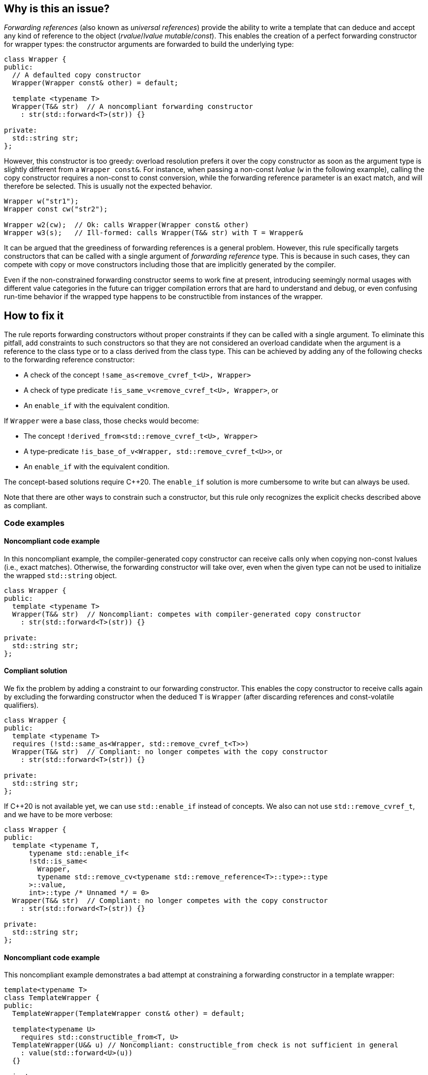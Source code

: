 == Why is this an issue?

_Forwarding references_ (also known as _universal references_) provide the ability to write a template that can deduce and accept any kind of reference to the object (_rvalue_/_lvalue_ _mutable_/_const_).
This enables the creation of a perfect forwarding constructor for wrapper types: the constructor arguments are forwarded to build the underlying type:
[source,cpp]
----
class Wrapper {
public:
  // A defaulted copy constructor
  Wrapper(Wrapper const& other) = default;

  template <typename T>
  Wrapper(T&& str)  // A noncompliant forwarding constructor
    : str(std::forward<T>(str)) {}

private:
  std::string str;
};
----

However, this constructor is too greedy: overload resolution prefers it over the copy constructor as soon as the argument type is slightly different from a `Wrapper const&`.
For instance, when passing a non-const _lvalue_ (`w` in the following example), calling the copy constructor requires a non-const to const conversion, while the forwarding reference parameter is an exact match,
and will therefore be selected. This is usually not the expected behavior.

[source,cpp]
----
Wrapper w("str1");
Wrapper const cw("str2");

Wrapper w2(cw);  // Ok: calls Wrapper(Wrapper const& other)
Wrapper w3(s);   // Ill-formed: calls Wrapper(T&& str) with T = Wrapper&
----

It can be argued that the greediness of forwarding references is a general problem. However, this rule specifically targets constructors
that can be called with a single argument of _forwarding reference_ type. This is because in such cases, they can compete with copy or move
constructors including those that are implicitly generated by the compiler.

Even if the non-constrained forwarding constructor seems to work fine at present, introducing seemingly normal usages with different value
categories in the future can trigger compilation errors that are hard to understand and debug, or even confusing run-time behavior if the
wrapped type happens to be constructible from instances of the wrapper.

== How to fix it

The rule reports forwarding constructors without proper constraints if they can be called with a single argument.
To eliminate this pitfall, add constraints to such constructors so that they are not considered an overload candidate when the argument is a reference to the class type
or to a class derived from the class type. This can be achieved by adding any of the following checks to the forwarding reference constructor:

* A check of the concept `!same_as<remove_cvref_t<U>, Wrapper>`
* A check of type predicate  `!is_same_v<remove_cvref_t<U>, Wrapper>`, or
* An `enable_if` with the equivalent condition.

If `Wrapper` were a base class, those checks would become:

* The concept `!derived_from<std::remove_cvref_t<U>, Wrapper>`
* A type-predicate `!is_base_of_v<Wrapper, std::remove_cvref_t<U>>`, or
* An `enable_if` with the equivalent condition.

The concept-based solutions require {cpp}20. The `enable_if` solution is more cumbersome to write but can always be used.

Note that there are other ways to constrain such a constructor, but this rule only recognizes the explicit checks described above as compliant.

=== Code examples

==== Noncompliant code example

In this noncompliant example, the compiler-generated copy constructor can receive calls only when copying non-const lvalues (i.e., exact
matches). Otherwise, the forwarding constructor will take over, even when the given type can not be used to initialize the wrapped
`std::string` object.

// No diff-ids because the first example has two compliant solutions. The rest were also left out for consistency.
[source,cpp]
----
class Wrapper {
public:
  template <typename T>
  Wrapper(T&& str)  // Noncompliant: competes with compiler-generated copy constructor
    : str(std::forward<T>(str)) {}

private:
  std::string str;
};
----

==== Compliant solution

We fix the problem by adding a constraint to our forwarding constructor. This enables the copy constructor to receive calls again by
excluding the forwarding constructor when the deduced `T` is `Wrapper` (after discarding references and const-volatile qualifiers).

[source,cpp]
----
class Wrapper {
public:
  template <typename T>
  requires (!std::same_as<Wrapper, std::remove_cvref_t<T>>)
  Wrapper(T&& str)  // Compliant: no longer competes with the copy constructor
    : str(std::forward<T>(str)) {}

private:
  std::string str;
};
----

If {cpp}20 is not available yet, we can use `std::enable_if` instead of concepts. We also can not use `std::remove_cvref_t`, and we have to
be more verbose:

[source,cpp]
----
class Wrapper {
public:
  template <typename T,
      typename std::enable_if<
      !std::is_same<
        Wrapper, 
        typename std::remove_cv<typename std::remove_reference<T>::type>::type
      >::value, 
      int>::type /* Unnamed */ = 0>
  Wrapper(T&& str)  // Compliant: no longer competes with the copy constructor
    : str(std::forward<T>(str)) {}

private:
  std::string str;
};
----

==== Noncompliant code example

This noncompliant example demonstrates a bad attempt at constraining a forwarding constructor in a template wrapper:

[source,cpp]
----
template<typename T>
class TemplateWrapper {
public:
  TemplateWrapper(TemplateWrapper const& other) = default;

  template<typename U>
    requires std::constructible_from<T, U>
  TemplateWrapper(U&& u) // Noncompliant: constructible_from check is not sufficient in general
    : value(std::forward<U>(u))
  {} 

private:
  T value;
};
----

The problem with this constraint is that it depends on how the type `T` can be constructed; For example, it can yield unexpected results if
`T` itself has a forwarding constructor.

==== Compliant solution

In order to properly make our `TemplateWrapper` generic, we need to add the necessary constraint alongside `std::constructible_from`:

[source,cpp]
----
template<typename T>
class TemplateWrapper {
public:
  TemplateWrapper(TemplateWrapper const& other) : value(other.value) {}
   
  template<typename U>
    requires (!std::derived_from<std::remove_cvref_t<U>, TemplateWrapper>) && std::constructible_from<T, U>
  TemplateWrapper(U&& u)  // Compliant: properly constrained regardless of how T can be constructed
    : value(std::forward<U>(u))
  {} 

private:
  T value;
};
----

Using `std::derived_from` instead of `std::same_as` is only meant for demonstration purposes here. `std::derived_from` is necessary only if
`TemplateWrapper` has derived classes, to ensure that the copy constructors of these derived classes don't end up calling the forwarding
constructor.

==== Noncompliant code example

In this noncompliant example, the forwarding constructor accepts a parameter pack and uses it to initialize the wrapped type. This can
still compete with the copy constructor when called with a single argument. Using `std::constructible_from` is not sufficient for the same
reasons as the previous example.

[source,cpp]
----
template<typename T>
class EmplaceWrapper {
public:
  EmplaceWrapper(EmplaceWrapper const& other) = default;

  template<typename... Args>
    requires std::constructible_from<T, Args...>
  EmplaceWrapper(Args&&... args) // Noncompliant: will compete with copy-constructor
    : value(std::forward<Args>(args)...)
  {} 

private:
  T value;
};
----

==== Compliant solution

In this case, we can use a type tag to allow the user to explicitly choose the emplace constructor. This approach is simpler to implement
and offers greater flexibility. It is the same approach used by many wrapper types in the standard library, such as `std::optional` and
`std::expected`.

[source,cpp]
----
template<typename T>
class EmplaceWrapper {
public:
  EmplaceWrapper(EmplaceWrapper const& other) = default;

  template<typename... Args>
    requires std::constructible_from<T, Args...>
  EmplaceWrapper(std::in_place_t, Args&&... args)  // Compliant: use type tag to explicitly choose emplace constructor
    : value(std::forward<Args>(args)...)
  {} 

private:
  T value;
};
----

== Resources

=== Documentation

* CPP reference - https://en.cppreference.com/w/cpp/utility/forward[`std::forward`]
* CPP reference - https://en.cppreference.com/w/cpp/language/overload_resolution#Ranking_of_implicit_conversion_sequences[Ranking of implicit conversion sequences during overload resolution]
* CPP reference - https://en.cppreference.com/w/cpp/utility/optional/optional[`std::optional` constructor]

=== Articles & blog posts

* Effective Modern {cpp} item 26: Avoid overloading on universal references
* Eric Niebler - https://ericniebler.com/2013/08/07/universal-references-and-the-copy-constructo/[Universal References and the Copy Constructor]
